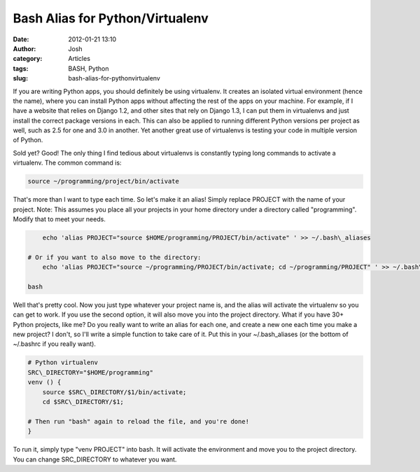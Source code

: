 Bash Alias for Python/Virtualenv
################################
:date: 2012-01-21 13:10
:author: Josh
:category: Articles
:tags: BASH, Python
:slug: bash-alias-for-pythonvirtualenv

If you are writing Python apps, you should definitely be using
virtualenv. It creates an isolated virtual environment (hence the name),
where you can install Python apps without affecting the rest of the apps
on your machine. For example, if I have a website that relies on Django
1.2, and other sites that rely on Django 1.3, I can put them in
virtualenvs and just install the correct package versions in each. This
can also be applied to running different Python versions per project as
well, such as 2.5 for one and 3.0 in another. Yet another great use of
virtualenvs is testing your code in multiple version of Python.

Sold yet? Good! The only thing I find tedious about virtualenvs is
constantly typing long commands to activate a virtualenv. The common
command is:

.. code-block:: bash

	source ~/programming/project/bin/activate



That's more than I want to type each time. So let's make it an alias!
Simply replace PROJECT with the name of your project. Note: This assumes
you place all your projects in your home directory under a directory
called "programming". Modify that to meet your needs.

.. code-block:: bash

	echo 'alias PROJECT="source $HOME/programming/PROJECT/bin/activate" ' >> ~/.bash\_aliases

    # Or if you want to also move to the directory:
	echo 'alias PROJECT="source ~/programming/PROJECT/bin/activate; cd ~/programming/PROJECT" ' >> ~/.bash\_aliases

    bash



Well that's pretty cool. Now you just type whatever your project name
is, and the alias will activate the virtualenv so you can get to work.
If you use the second option, it will also move you into the project
directory. What if you have 30+ Python projects, like me? Do you really
want to write an alias for each one, and create a new one each time you
make a new project? I don't, so I'll write a simple function to take
care of it. Put this in your ~/.bash\_aliases (or the bottom of
~/.bashrc if you really want).

.. code-block:: bash

	# Python virtualenv
	SRC\_DIRECTORY="$HOME/programming"
	venv () {
	    source $SRC\_DIRECTORY/$1/bin/activate;
	    cd $SRC\_DIRECTORY/$1;

        # Then run "bash" again to reload the file, and you're done!
	}



To run it, simply type "venv PROJECT" into bash. It will activate the
environment and move you to the project directory. You can change
SRC\_DIRECTORY to whatever you want.
